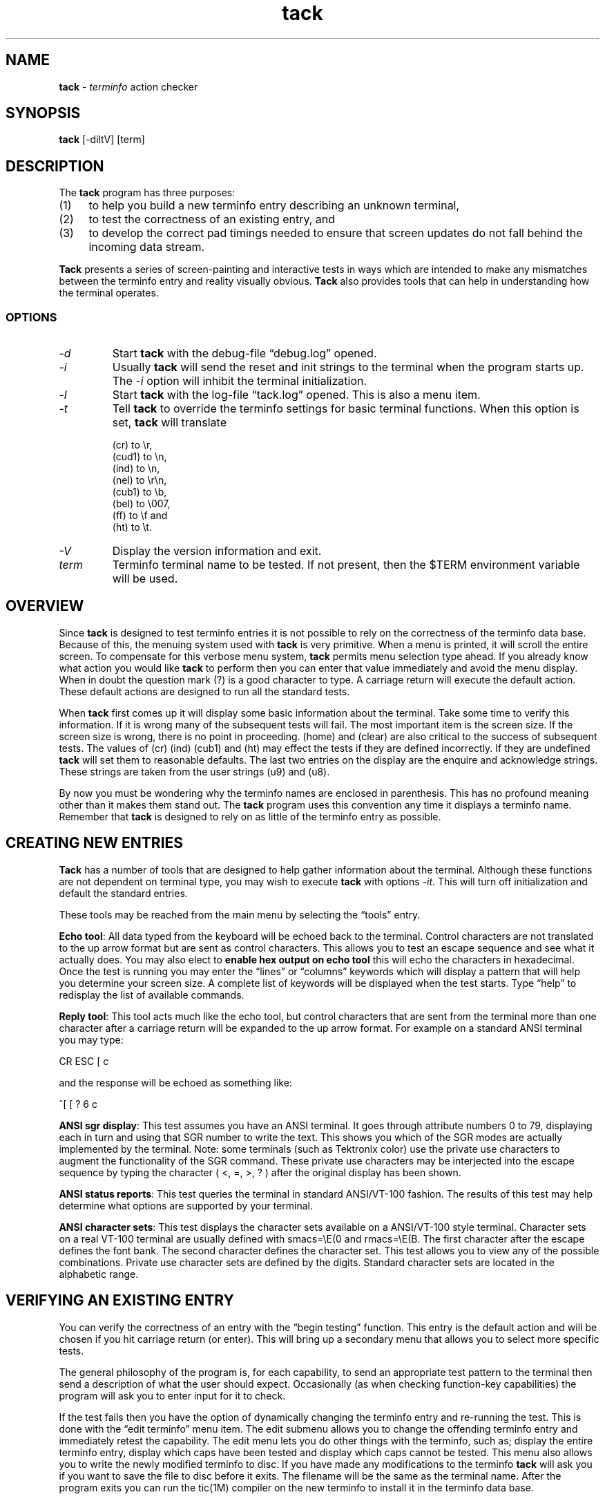 .\"***************************************************************************
.\" Copyright 2020 Thomas E. Dickey                                          *
.\" Copyright 1997-2011,2017 Free Software Foundation, Inc.                  *
.\"                                                                          *
.\" Permission is hereby granted, free of charge, to any person obtaining a  *
.\" copy of this software and associated documentation files (the            *
.\" "Software"), to deal in the Software without restriction, including      *
.\" without limitation the rights to use, copy, modify, merge, publish,      *
.\" distribute, distribute with modifications, sublicense, and/or sell       *
.\" copies of the Software, and to permit persons to whom the Software is    *
.\" furnished to do so, subject to the following conditions:                 *
.\"                                                                          *
.\" The above copyright notice and this permission notice shall be included  *
.\" in all copies or substantial portions of the Software.                   *
.\"                                                                          *
.\" THE SOFTWARE IS PROVIDED "AS IS", WITHOUT WARRANTY OF ANY KIND, EXPRESS  *
.\" OR IMPLIED, INCLUDING BUT NOT LIMITED TO THE WARRANTIES OF               *
.\" MERCHANTABILITY, FITNESS FOR A PARTICULAR PURPOSE AND NONINFRINGEMENT.   *
.\" IN NO EVENT SHALL THE ABOVE COPYRIGHT HOLDERS BE LIABLE FOR ANY CLAIM,   *
.\" DAMAGES OR OTHER LIABILITY, WHETHER IN AN ACTION OF CONTRACT, TORT OR    *
.\" OTHERWISE, ARISING FROM, OUT OF OR IN CONNECTION WITH THE SOFTWARE OR    *
.\" THE USE OR OTHER DEALINGS IN THE SOFTWARE.                               *
.\"                                                                          *
.\" Except as contained in this notice, the name(s) of the above copyright   *
.\" holders shall not be used in advertising or otherwise to promote the     *
.\" sale, use or other dealings in this Software without prior written       *
.\" authorization.                                                           *
.\"***************************************************************************
.\"
.\" $Id: tack.1,v 1.9 2020/11/21 19:17:42 tom Exp $
.TH tack 1 ""
.ie \n(.g .ds `` \(lq
.el       .ds `` ``
.ie \n(.g .ds '' \(rq
.el       .ds '' ''
.ds n 5
.SH NAME
\fBtack\fR \- \fIterminfo\fR action checker
.SH SYNOPSIS
\fBtack\fR [\-diltV] [term]
.br
.SH DESCRIPTION
The \fBtack\fR program has three purposes:
.TP 4
(1)
to help you build a new terminfo entry describing an unknown terminal,
.TP 4
(2)
to test the correctness of an existing entry, and
.TP 4
(3)
to develop the correct pad timings needed to ensure that screen updates
do not fall behind the incoming data stream.
.PP
\fBTack\fR presents a series of screen-painting and interactive
tests in ways which are intended to make any mismatches between the
terminfo entry and reality visually obvious.
\fBTack\fR also provides tools that can help in understanding how
the terminal operates.
.SS OPTIONS
.TP
.I "\-d"
Start \fBtack\fP with the debug-file \*(``debug.log\*('' opened.
.TP
.I "\-i"
Usually \fBtack\fR will send the reset and init strings to the terminal
when the program starts up.
The \fI\-i\fR option will inhibit the terminal initialization.
.TP
.I "\-l"
Start \fBtack\fP with the log-file \*(``tack.log\*('' opened.
This is also a menu item.
.TP
.I "\-t"
Tell \fBtack\fR to override the terminfo settings for basic terminal functions.
When this option is set, \fBtack\fR will translate
.RS
.PP
(cr) to \\r,
.br
(cud1) to \\n,
.br
(ind) to \\n,
.br
(nel) to \\r\\n,
.br
(cub1) to \\b,
.br
(bel) to \\007,
.br
(ff) to \\f and
.br
(ht) to \\t.
.RE
.TP
.I "\-V"
Display the version information and exit.
.TP
.I "term"
Terminfo terminal name to be tested.
If not present, then the $TERM environment variable will be used.
.SH OVERVIEW
Since \fBtack\fR is designed to test terminfo entries it is not possible
to rely on the correctness of the terminfo data base.
Because of this, the menuing system used with \fBtack\fR is very primitive.
When a menu is printed, it will scroll the entire screen.
To compensate for this verbose menu system,
\fBtack\fR permits menu selection type ahead.
If you already know what action you would like \fBtack\fR to perform
then you can enter that value immediately and avoid the menu display.
When in doubt the question mark (?) is a good character to type.
A carriage return will execute the default action.
These default
actions are designed to run all the standard tests.
.PP
When \fBtack\fR first comes up it will display some basic information
about the terminal.
Take some time to verify this information.
If it is wrong many of the subsequent tests will fail.
The most important item is the screen size.
If the screen size is wrong, there is no point in proceeding.
(home) and (clear) are also critical
to the success of subsequent tests.
The values of (cr) (ind)
(cub1) and (ht) may effect the tests if they are defined incorrectly.
If they are undefined \fBtack\fR will set them to reasonable defaults.
The last two entries on the display are the enquire and acknowledge strings.
These strings are taken from the user strings (u9) and (u8).
.PP
By now you must be wondering why the terminfo names are enclosed
in parenthesis.
This has no profound meaning other than it makes
them stand out.
The \fBtack\fR program uses this convention any time
it displays a terminfo name.
Remember that \fBtack\fR is designed to
rely on as little of the terminfo entry as possible.
.SH CREATING NEW ENTRIES
\fBTack\fR has a number of tools that are designed to help gather
information about the terminal.
Although these functions are not
dependent on terminal type, you may wish to execute \fBtack\fR
with options \fI\-it\fR.  This will turn off initialization
and default the standard entries.
.PP
These tools may be reached from the main menu by selecting
the \*(``tools\*('' entry.
.PP
\fBEcho tool\fR:  All data typed from the keyboard will be echoed back
to the terminal.
Control characters are not translated to the up arrow format
but are sent as control characters.
This allows you to test an escape
sequence and see what it actually does.
You may also elect to
\fBenable hex output on echo tool\fR this will echo the characters in
hexadecimal.
Once the test is running you may enter the \*(``lines\*(''
or \*(``columns\*('' keywords which will display a pattern that will help
you determine your screen size.
A complete list of keywords will
be displayed when the test starts.
Type \*(``help\*('' to redisplay
the list of available commands.
.PP
\fBReply tool\fR:  This tool acts much like the echo tool, but
control characters that are sent from the terminal more than one character
after a carriage return will be expanded to the up arrow format.
For example
on a standard ANSI terminal you may type:

		CR ESC [ c

and the response will be echoed as something like:

		^[ [ ? 6 c
.PP
\fBANSI sgr display\fR:  This test assumes you have an ANSI terminal.
It
goes through attribute numbers 0 to 79, displaying each in turn and using that
SGR number to write the text.
This shows you which of the SGR
modes are actually implemented by the terminal.
Note: some terminals (such as Tektronix color)
use the private use characters to augment the functionality of the SGR command.
These private use characters may be interjected into the
escape sequence by typing the character ( <, =, >, ? ) after the original
display has been shown.
.PP
\fBANSI status reports\fR:  This test queries the terminal in standard
ANSI/VT-100 fashion.
The results of this test may help
determine what options are supported by your terminal.
.PP
\fBANSI character sets\fR:  This test displays the character sets
available on a ANSI/VT-100 style terminal.
Character sets on a real VT-100 terminal are usually defined
with smacs=\\E(0 and rmacs=\\E(B.  The first character after the
escape defines the font bank.
The second character defines the
character set.
This test allows you to view any of the possible
combinations.
Private use character sets are defined by the digits.
Standard character sets are located in the alphabetic range.
.SH VERIFYING AN EXISTING ENTRY
.PP
You can verify the correctness of an entry with the \*(``begin testing\*(''
function.
This entry is the default action and will be chosen
if you hit carriage return (or enter).
This will bring up a
secondary menu that allows you to select more specific tests.
.PP
The general philosophy of the program is, for each capability, to send an
appropriate test pattern to the terminal then send a description of
what the user should expect.
Occasionally (as when checking function-key
capabilities) the program will ask you to enter input for it to check.
.PP
If the test fails then you have the option of dynamically changing
the terminfo entry and re-running the test.
This is done with
the \*(``edit terminfo\*('' menu item.
The edit submenu allows you to change
the offending terminfo entry and immediately retest the capability.
The edit menu lets you do other things with the terminfo, such as;
display the entire terminfo entry,
display which caps have been tested and display which caps cannot
be tested.
This menu also allows you to write the newly modified
terminfo to disc.
If you have made any modifications to the
terminfo \fBtack\fR will ask you if you want to save the file
to disc before it exits.
The filename will be the same as the terminal name.
After the program exits you can run the tic(1M) compiler on the
new terminfo to install it in the terminfo data base.
.PP
.SH CORRECTING PAD TIMINGS
.SS Theory of Overruns and Padding
.PP
Some terminals require significant amounts of time (that is, more than one
transmitted-character interval) to do screen updates that change large
portions of the screen, such as screen clears, line insertions,
line deletions, and scrolls (including scrolls triggered by line feeds
or a write to the lowest, right-hand-most cell of the screen).
.PP
If the computer continues to send characters to the terminal while one
of these time-consuming operations is going on, the screen may be garbled.
Since the length of a character transmission time varies inversely with
transmission speed in cps, entries which function at lower speeds may
break at higher speeds.
.PP
Similar problems result if the host machine is simply sending characters at a
sustained rate faster than the terminal can buffer and process them.
In either
case, when the terminal cannot process them and cannot tell the host to stop
soon enough, it will just drop them.
The dropped characters could be text,
escape sequences or the escape character itself, causing some really
strange-looking displays.
This kind of glitch is called an \fIoverrun\fR.
.PP
In terminfo entries, you can attach a \fIpad time\fR to each string capability
that is a number of milliseconds to delay after sending it.
This will give
the terminal time to catch up and avoid overruns.
.PP
If you are running a software terminal emulator, or you are on an X pseudo-tty,
or your terminal is on an RS-232C line which correctly handles RTS/CTS
hardware flow control, then pads are not strictly necessary.
However, some
display packages (such as \fBncurses\fP(3X)) use the pad counts to calculate
the fastest way to implement certain functions.
For example: scrolling the screen may be faster than deleting the top line.
.PP
One common way to avoid overruns is with XON/XOFF handshaking.
But even this handshake may have problems at high baud rates.
This is a result of the way XON/XOFF works.
The terminal tells the host to stop with an XOFF.
When the host gets this character, it stops sending.
However, there is a small amount of time between the stop request and
the actual stop.
During this window, the terminal must continue to accept
characters even though it has told the host to stop.
If the terminal sends
the stop request too late, then its internal buffer will overflow.
If it sends the stop character too early,
then the terminal is not getting the most
efficient use out of its internal buffers.
In a real application at high baud rates,
a terminal could get a dozen or more characters before the host gets
around to suspending transmission.
Connecting the terminal over a network
will make the problem much worse.
.PP
(RTS/CTS handshaking does not have this problem because the UARTs are
signal-connected and the "stop flow" is done at the lowest level, without
software intervention).
.PP
.SS Timing your terminal
.PP
In order to get accurate timings from your terminal \fBtack\fR
needs to know when the terminal has finished processing all the
characters that were sent.
This requires a different type of handshaking
than the XON/XOFF that is supported by most terminals.
\fBTack\fR
needs to send a request to the terminal and wait for its reply.
Many terminals will respond with an ACK when they receive an ENQ.
This is the preferred method since the sequence is short.
ANSI/VT-100 style terminals can mimic this handshake with the
escape sequence that requests \*(``primary device attributes\*(''.

   ESC [ c

The terminal will respond with a sequence like:

   ESC [ ? 1 ; 0 c

\fBTack\fR assumes that (u9) is the enquire sequence and that (u8) is the
acknowledge string.
A VT-100 style terminal could set u9=\\E[c
and u8=\\E[?1;0c.
Acknowledge strings fall into two categories.
.TP 4
1)
Strings with a unique terminating character and,
.TP 4
2)
strings of fixed length.
.PP
The acknowledge string for the VT-100 is of the first type since
it always ends with the letter \*(``c\*(''.
Some Tektronix terminals
have fixed length acknowledge strings.
\fBTack\fR supports both
types of strings by scanning for the terminating character until
the length of the expected acknowledge string has arrived.
(u8) should be set to some typical acknowledge that will be
returned when (u9) is sent.
.PP
\fBTack\fR will test this sequence before running any of the pad
tests or the function key tests.
\fBTack\fR will ask you the following:

    Hit lower case g to start testing...

After it sends this message it will send the enquire string.
It will then read characters from the terminal until it sees the
letter g.
.PP
.SS Testing and Repairing Pad Timings
.PP
The pad timings in distributed terminfo entries are often incorrect.
One
major motivation for this program is to make it relatively easy to tune these
timings.
.PP
You can verify and edit the pad timings for a terminal with
the \*(``test string capabilities\*(''
function (this is also part of the \*(``normal test sequence\*('' function).
.PP
The key to determining pad times is to find out the effective baud rate of
the terminal.
The effective baud rate determines the number of characters
per second that the terminal can accept without either handshaking or
losing data.
This rate is frequently less than the nominal cps rate on the
RS-232 line.
.PP
\fBTack\fR uses the effective baud rate to judge the duration of the test and
how much a particular escape sequence will perturb the terminal.
.PP
Each pad test has two associated variables that can be tweaked to help verify
the correctness of the pad timings.
One is the pad test length.
The other is the pad multiplier,
which is used if the pad prefix includes \*(``*\*(''.
In curses use,
it is often the first parameter of the capability (if there is one).
For a capability like (dch) or (il) this will be the number of character
positions or lines affected, respectively.
.PP
\fBTack\fR will run the pad tests and display the results to the terminal.
On capabilities that have multipliers \fBtack\fR will not tell you
if the pad needs the multiplier or not.
You must make this decision
yourself by rerunning the test with a different multiplier.
If the padding changes in proportion to the multiplier than the
multiplier is required.
If the multiplier has little or no effect on
the suggested padding then the multiplier is not needed.
Some capabilities will take several runs to get a good feel for
the correct values.
You may wish to make the test longer
to get more accurate results.
System load will also effect the
results (a heavily loaded system will not stress the
terminal as much, possibly leading to pad timings that are too short).
.PP
.SH NOTE
The tests done at the beginning of the program are assumed to be correct later
in the code.
In particular, \fBtack\fR displays the number of lines and
columns indicated in the terminfo entry as part of its initial output.
If these values are wrong a large number of tests will fail or give incorrect
results.
.SH FILES
.TP 12
tack.log
If logging is enabled then all characters written to the terminal
will also be written to the log file.
This gives you the ability
to see how the tests were performed.
This feature is disabled by default.
.TP 12
.I "term"
If you make changes to the terminfo entry \fBtack\fR will save
the new terminfo to a file.
The file will have the same name
as the terminal name.
.SH SEE ALSO
\fBterminfo\fR(\*n), \fBncurses\fR(3X), \fBtic\fR(1M), \fBinfocmp\fR(1M).
You should also have the documentation supplied by the terminal
manufacturer.
.SH BUGS
If the screen size is incorrect, many of the tests will fail.
.SH AUTHOR
.na
.hy 0
.PP
Concept, design, and original implementation by
Daniel Weaver <dan.weaver@znyx.com>.
.PP
Portions of the code and
documentation are by Eric S. Raymond <esr@snark.thyrsus.com>.
.PP
Refactored by Thomas E. Dickey to
eliminate dependency on \fBncurses\fP internal functions,
and to allow \fBtack\fP
to work with other implementations
of curses and terminfo than \fBncurses\fP.
.\"#
.\"# The following sets edit modes for GNU EMACS
.\"# Local Variables:
.\"# mode:nroff
.\"# fill-column:79
.\"# End:
